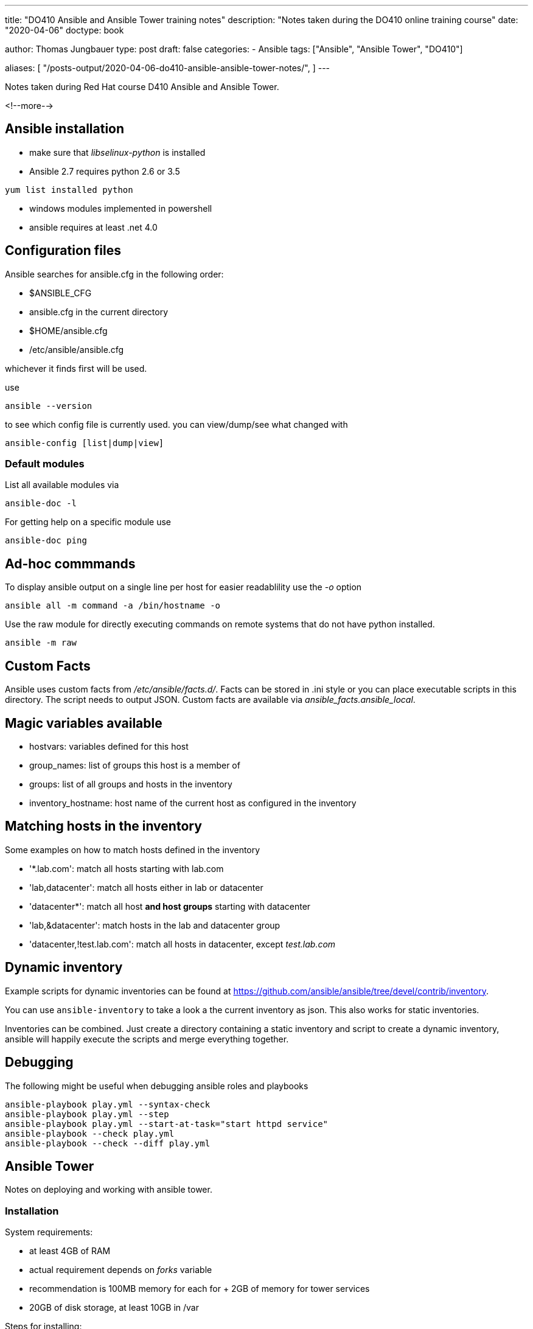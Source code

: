 --- 
title: "DO410 Ansible and Ansible Tower training notes"
description: "Notes taken during the DO410 online training course"
date: "2020-04-06"
doctype: book


author: Thomas Jungbauer
type: post
draft: false
categories:
   - Ansible
tags: ["Ansible", "Ansible Tower", "DO410"]

aliases: [ 
	 "/posts-output/2020-04-06-do410-ansible-ansible-tower-notes/",
] 
---

:imagesdir: /compliance/images/
:icons: font
:toc:

Notes taken during Red Hat course D410 Ansible and Ansible Tower.

<!--more--> 

== Ansible installation

- make sure that _libselinux-python_ is installed
- Ansible 2.7 requires python 2.6 or 3.5

[source,bash]
-----------
yum list installed python
-----------

- windows modules implemented in powershell
- ansible requires at least .net 4.0

== Configuration files

Ansible searches for ansible.cfg in the following order:

- $ANSIBLE_CFG
- ansible.cfg in the current directory
- $HOME/ansible.cfg
- /etc/ansible/ansible.cfg

whichever it finds first will be used.

use

[source,bash]
--------
ansible --version
--------

to see which config file is currently used. you can view/dump/see what changed with

[source,bash]
------------
ansible-config [list|dump|view]
------------

=== Default modules

List all available modules via

[source,bash]
----------
ansible-doc -l
----------

For getting help on a specific module use

[source,bash]
-----------
ansible-doc ping
-----------

== Ad-hoc commmands

To display ansible output on a single line per host for easier readablility use the _-o_ option

[source,bash]
-----------
ansible all -m command -a /bin/hostname -o
-----------

Use the raw module for directly executing commands on remote systems that do not have python installed.

[source,bash]
---------
ansible -m raw
---------

== Custom Facts

Ansible uses custom facts from _/etc/ansible/facts.d/_. Facts can be
stored in .ini style or you can place executable scripts in this
directory. The script needs to output JSON. Custom facts are available via _ansible_facts.ansible_local_.

== Magic variables available

- hostvars: variables defined for this host
- group_names: list of groups this host is a member of
- groups: list of all groups and hosts in the inventory
- inventory_hostname: host name of the current host as configured in the inventory

== Matching hosts in the inventory

Some examples on how to match hosts defined in the inventory

- '*.lab.com': match all hosts starting with lab.com
- 'lab,datacenter': match all hosts either in lab or datacenter
- 'datacenter*': match all host *and host groups* starting with datacenter
- 'lab,&datacenter': match hosts in the lab and datacenter group
- 'datacenter,!test.lab.com': match all hosts in datacenter, except _test.lab.com_

== Dynamic inventory

Example scripts for dynamic inventories can be found at
https://github.com/ansible/ansible/tree/devel/contrib/inventory.

You can use `ansible-inventory` to take a look a the current inventory
as json. This also works for static inventories.

Inventories can be combined. Just create a directory containing a
static inventory and script to create a dynamic inventory, ansible
will happily execute the scripts and merge everything together.

== Debugging

The following might be useful when debugging ansible roles and playbooks

[source,bash]
-------------
ansible-playbook play.yml --syntax-check
ansible-playbook play.yml --step
ansible-playbook play.yml --start-at-task="start httpd service"
ansible-playbook --check play.yml
ansible-playbook --check --diff play.yml
-------------

== Ansible Tower

Notes on deploying and working with ansible tower.

=== Installation

System requirements:

- at least 4GB of RAM
- actual requirement depends on _forks_ variable
- recommendation is 100MB memory for each for + 2GB of memory for tower services
- 20GB of disk storage, at least 10GB in /var

Steps for installing:

- download setup tar.gz from http://releases.ansible.com/ansible-tower/setup/
- set passwords in _inventory_
- run _./setup.sh_

=== Authentication

Authentication settings can be changed under Settings /
Authentication. E.g for configuring Azure AD authentication we are
going to need

- an Azure AD oauth2 key and
- a Azure AD oauth2 secret

=== RBAC

- separate roles for organizations and inventories
- you need to assign roles to organizations and inventories

=== The Tower Flow

These are the steps to run playbooks against managed nodes in Tower:

- Create an organization if required
- Create users
- Create teams and assign users
- Create credentials for accessing managed nodes
- Assign credential to organization
- Create credentials for accessing SCM repositories (e.g. git)
- Assign credentials to users or teams
- Create a project
- Assign Teams to project
- Create a job template for executing playbooks

=== Ansible Roles support

If the project includes a `requirements.txt` file in the _roles/_ folder, tower will automatically run

[source,bash]
----------
ansible-galaxy install -r roles/requirements.yml -p ./roles/ --force
----------

at the end of an update. So this could be used to include external
dependencies (like SAP ansible roles).

=== Job Templates

Ansible playbooks are stored in GIT repositories. A job template defines

- the inventory used for this job template
- the project for executing this job
  - this connects the GIT repository used in this project with the template
- the playbook to execute
- the credentials for executing jobs
- permissions for users / teams (e.g. admin, execute)

Tower creates jobs from those templates, which are ansible runs
executed against managed nodes.

=== Fact Caching

It might be a good idea to use the tower facts cache. To speed up
playbook runs set `gather_facts: no` in the play. Then enable the
facts cache in tower.

- In tower settings set a timeout for the cache
- In job templates enable `Use facts cache`
- Create a playbook that runs on a regular basis to gather facts, e.g.

[source, ansible]
---------
- name: Refresh fact cache
  hosts: all
  gather_facts: yes
---------

=== Inventory options

These are the options for creating inventories in Ansible Tower

- static inventory defined in tower
- importing static inventories via _awx-manage_
- static inventory defined in git repository
- dynamic inventory via a custom script
- dynamic inventory provides by tower (e.g. satellite)

A special feature in Tower are so called *smart inventories*. A smart
inventory combines all static and dynamic inventories and allows
filtering based on facts. Filtering requires a valid fact cache.

=== Troubleshooting

Tower uses the following components:

- postgresql
- nginx
- memcached
- rabbitmq
- supervisord

Useful tools

- _ansible-tower-service_ (e.g. status / restart)
- _supervisorctl_ (e.g. status)
- _awx-manage_

Tower stores log files in

- _/var/log/tower/_ (e.g. tower.log).
- _/var/log/supervisor/_
- _/var/log/nginx/_

Other important directories

- _/var/lib/awx/public/static_ static files served by django
- _/var/lib/awx/projects_ stores all project related files e.g. git checkouts)
- _/var/lib/awx/jobs_status_ job status output

NOTE: by default playbook runs are confined to _/tmp_ this might lead
to problems with tasks running on the local system.

In case of a lost _admin_ password you can use _awx-manage_ to reset the password or create a new superuser:

[source, bash]
----------
awx-manage changepassword admin
awx-manage createsuperuser
----------

=== Replacing the default TLS certificates

Ansible tower uses nginx to service it's web interface over TLS. Nginx
uses the configuration file _/etc/nginx/nginx.conf_.

To deploy custom TLS certificates used by tower replace the
certificate and private key in _/etc/tower_. You have to replace

- _/etc/tower/tower.crt_ and
- _/etc/tower/tower.key_

It might be a good idea to create a backup copy before overwriting
those files.

=== Backup and restore

Of course backup and restore are done via ansible. The ansible tower
setup script `setup.sh` provides a wrapper around these playbooks. Execute

[source,bash]
-----------
setup.sh -b
-----------

to perform a backup. This creates a backup .tar.gz file in the current directory.

To restore a backup use

[source,bash]
-----------
setup.sh -r
-----------

this restores the latest backup per default.

== Things to remember

- Workflow job templates
- add `autocmd FileType yaml setlocal ai ts=2 sw=2 et` to .vimrc
- use `sudo yum install python-cryptography` if there are many vault files to speed up ansible
